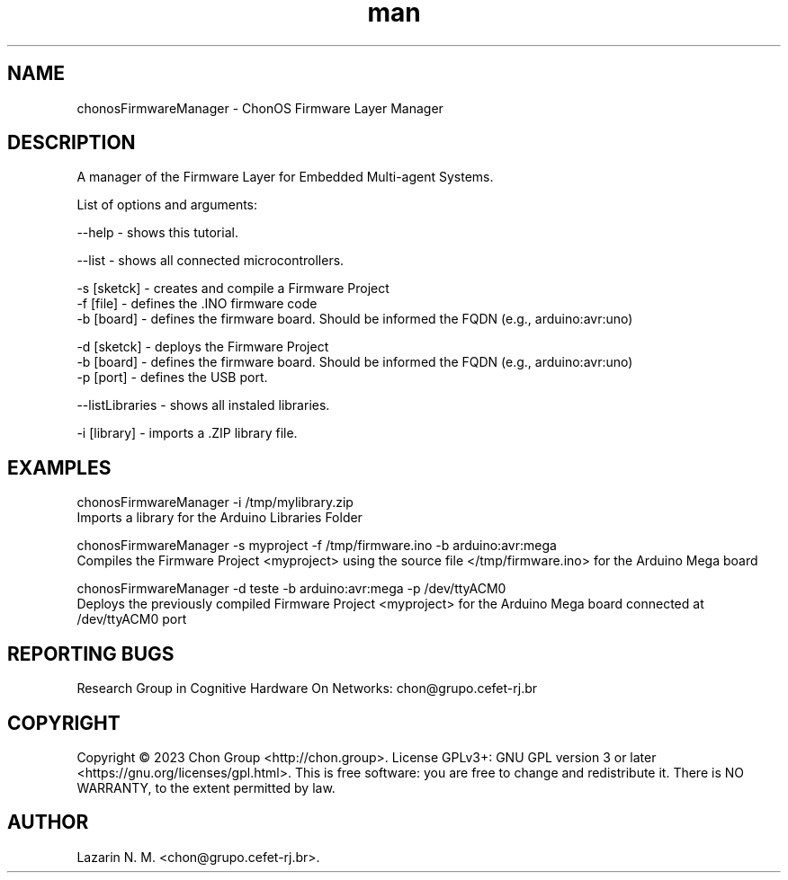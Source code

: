 .\" Manpage for chonosFirmwareManager.
.\" Contact chon@grupo.cefet-rj.br.
.TH man 8 "25 Apr 2023" "1.0" "chonosFirmwareManager man page"

.SH NAME
chonosFirmwareManager \- ChonOS Firmware Layer Manager

.SH DESCRIPTION
A manager of the Firmware Layer for Embedded Multi-agent Systems.

List of options and arguments:

--help          \- shows this tutorial.

--list          \- shows all connected microcontrollers.

-s [sketck]     \- creates and compile a Firmware Project
    -f [file]   \- defines the .INO firmware code 
    -b [board]  \- defines the firmware board. Should be informed the FQDN (e.g., arduino:avr:uno)

-d [sketck]     \- deploys the Firmware Project
    -b [board]  \- defines the firmware board. Should be informed the FQDN (e.g., arduino:avr:uno)
    -p [port]   \- defines the USB port.

--listLibraries \- shows all instaled libraries.

-i [library]    \- imports a .ZIP library file.

.SH EXAMPLES
chonosFirmwareManager -i /tmp/mylibrary.zip
    Imports a library for the Arduino Libraries Folder

chonosFirmwareManager -s myproject -f /tmp/firmware.ino -b arduino:avr:mega
    Compiles the Firmware Project <myproject> using the source file </tmp/firmware.ino> for the Arduino Mega board  

chonosFirmwareManager -d teste -b arduino:avr:mega -p /dev/ttyACM0
    Deploys the previously compiled Firmware Project <myproject> for the Arduino Mega board connected at /dev/ttyACM0 port 

.SH REPORTING BUGS
Research Group in Cognitive Hardware On Networks: chon@grupo.cefet-rj.br

.SH COPYRIGHT
Copyright © 2023 Chon Group <http://chon.group>.  License GPLv3+: GNU GPL version 3 or later <https://gnu.org/licenses/gpl.html>.
This is free software: you are free to change and redistribute it.  There is NO WARRANTY, to the extent permitted by law.

.SH AUTHOR
Lazarin N. M. <chon@grupo.cefet-rj.br>.